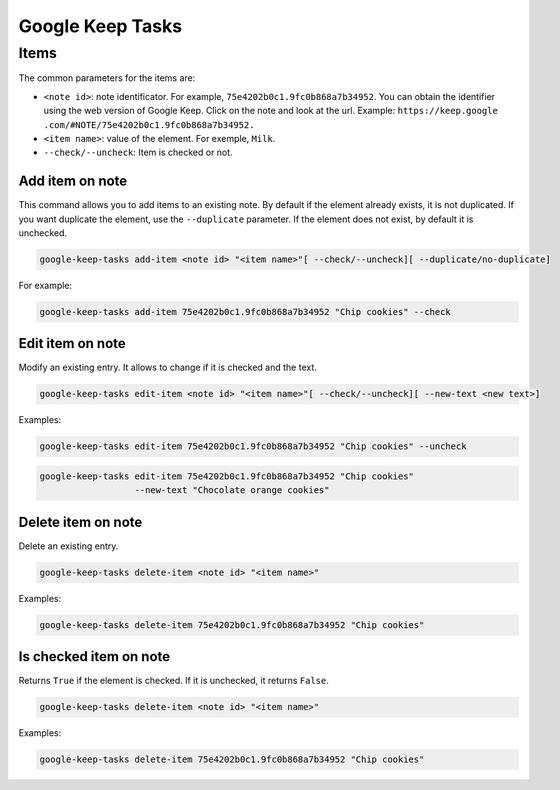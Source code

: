 Google Keep Tasks
#################


Items
=====
The common parameters for the items are:

* ``<note id>``: note identificator. For example, ``75e4202b0c1.9fc0b868a7b34952``. You can obtain the identifier
  using the web version of Google Keep. Click on the note and look at the url. Example: ``https://keep.google
  .com/#NOTE/75e4202b0c1.9fc0b868a7b34952.``
* ``<item name>``: value of the element. For exemple, ``Milk``.
* ``--check/--uncheck``: Item is checked or not.


Add item on note
----------------
This command allows you to add items to an existing note. By default if the element already exists,
it is not duplicated. If you want duplicate the element, use the ``--duplicate`` parameter. If the element
does not exist, by default it is unchecked.

.. code-block:: bash

    google-keep-tasks add-item <note id> "<item name>"[ --check/--uncheck][ --duplicate/no-duplicate]

For example:

.. code-block:: bash

    google-keep-tasks add-item 75e4202b0c1.9fc0b868a7b34952 "Chip cookies" --check


Edit item on note
-----------------
Modify an existing entry. It allows to change if it is checked and the text.

.. code-block:: bash

    google-keep-tasks edit-item <note id> "<item name>"[ --check/--uncheck][ --new-text <new text>]

Examples:

.. code-block:: bash

    google-keep-tasks edit-item 75e4202b0c1.9fc0b868a7b34952 "Chip cookies" --uncheck

.. code-block:: bash

    google-keep-tasks edit-item 75e4202b0c1.9fc0b868a7b34952 "Chip cookies"
                      --new-text "Chocolate orange cookies"


Delete item on note
-------------------
Delete an existing entry.

.. code-block:: bash

    google-keep-tasks delete-item <note id> "<item name>"

Examples:

.. code-block:: bash

    google-keep-tasks delete-item 75e4202b0c1.9fc0b868a7b34952 "Chip cookies"


Is checked item on note
-----------------------
Returns ``True`` if the element is checked. If it is unchecked, it returns ``False``.


.. code-block:: bash

    google-keep-tasks delete-item <note id> "<item name>"

Examples:

.. code-block:: bash

    google-keep-tasks delete-item 75e4202b0c1.9fc0b868a7b34952 "Chip cookies"

